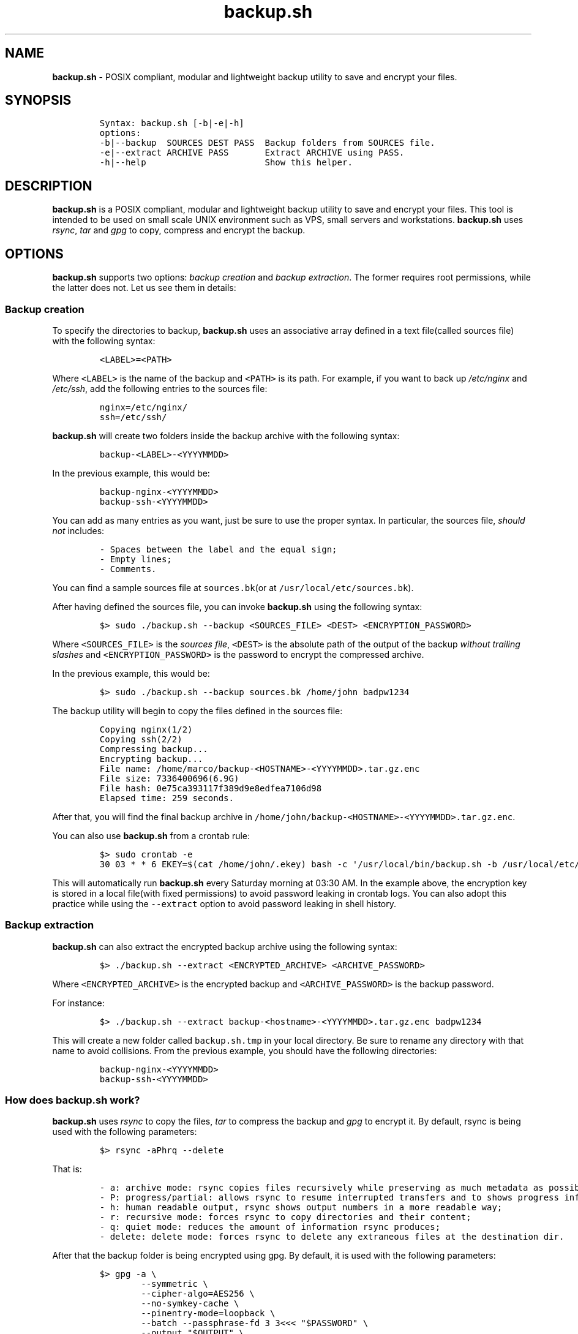 .\" Automatically generated by Pandoc 2.17.1.1
.\"
.\" Define V font for inline verbatim, using C font in formats
.\" that render this, and otherwise B font.
.ie "\f[CB]x\f[]"x" \{\
. ftr V B
. ftr VI BI
. ftr VB B
. ftr VBI BI
.\}
.el \{\
. ftr V CR
. ftr VI CI
. ftr VB CB
. ftr VBI CBI
.\}
.TH "backup.sh" "1" "October 10, 2023" "Marco Cetica" "General Commands Manual"
.hy
.SH NAME
.PP
\f[B]backup.sh\f[R] - POSIX compliant, modular and lightweight backup
utility to save and encrypt your files.
.SH SYNOPSIS
.IP
.nf
\f[C]
Syntax: backup.sh [-b|-e|-h]
options:
-b|--backup  SOURCES DEST PASS  Backup folders from SOURCES file.
-e|--extract ARCHIVE PASS       Extract ARCHIVE using PASS.
-h|--help                       Show this helper.
\f[R]
.fi
.SH DESCRIPTION
.PP
\f[B]backup.sh\f[R] is a POSIX compliant, modular and lightweight backup
utility to save and encrypt your files.
This tool is intended to be used on small scale UNIX environment such as
VPS, small servers and workstations.
\f[B]backup.sh\f[R] uses \f[I]rsync\f[R], \f[I]tar\f[R] and
\f[I]gpg\f[R] to copy, compress and encrypt the backup.
.SH OPTIONS
.PP
\f[B]backup.sh\f[R] supports two options: \f[I]backup creation\f[R] and
\f[I]backup extraction\f[R].
The former requires root permissions, while the latter does not.
Let us see them in details:
.SS Backup creation
.PP
To specify the directories to backup, \f[B]backup.sh\f[R] uses an
associative array defined in a text file(called sources file) with the
following syntax:
.IP
.nf
\f[C]
<LABEL>=<PATH>
\f[R]
.fi
.PP
Where \f[V]<LABEL>\f[R] is the name of the backup and \f[V]<PATH>\f[R]
is its path.
For example, if you want to back up \f[I]/etc/nginx\f[R] and
\f[I]/etc/ssh\f[R], add the following entries to the sources file:
.IP
.nf
\f[C]
nginx=/etc/nginx/
ssh=/etc/ssh/
\f[R]
.fi
.PP
\f[B]backup.sh\f[R] will create two folders inside the backup archive
with the following syntax:
.IP
.nf
\f[C]
backup-<LABEL>-<YYYYMMDD>
\f[R]
.fi
.PP
In the previous example, this would be:
.IP
.nf
\f[C]
backup-nginx-<YYYYMMDD>
backup-ssh-<YYYYMMDD>
\f[R]
.fi
.PP
You can add as many entries as you want, just be sure to use the proper
syntax.
In particular, the sources file, \f[I]should not\f[R] includes:
.IP
.nf
\f[C]
- Spaces between the label and the equal sign;  
- Empty lines;  
- Comments.  
\f[R]
.fi
.PP
You can find a sample sources file at \f[V]sources.bk\f[R](or at
\f[V]/usr/local/etc/sources.bk\f[R]).
.PP
After having defined the sources file, you can invoke
\f[B]backup.sh\f[R] using the following syntax:
.IP
.nf
\f[C]
$> sudo ./backup.sh --backup <SOURCES_FILE> <DEST> <ENCRYPTION_PASSWORD>
\f[R]
.fi
.PP
Where \f[V]<SOURCES_FILE>\f[R] is the \f[I]sources file\f[R],
\f[V]<DEST>\f[R] is the absolute path of the output of the backup
\f[I]without trailing slashes\f[R] and \f[V]<ENCRYPTION_PASSWORD>\f[R]
is the password to encrypt the compressed archive.
.PP
In the previous example, this would be:
.IP
.nf
\f[C]
$> sudo ./backup.sh --backup sources.bk /home/john badpw1234
\f[R]
.fi
.PP
The backup utility will begin to copy the files defined in the sources
file:
.IP
.nf
\f[C]
Copying nginx(1/2)
Copying ssh(2/2)
Compressing backup...
Encrypting backup...
File name: /home/marco/backup-<HOSTNAME>-<YYYYMMDD>.tar.gz.enc
File size: 7336400696(6.9G)
File hash: 0e75ca393117f389d9e8edfea7106d98
Elapsed time: 259 seconds.
\f[R]
.fi
.PP
After that, you will find the final backup archive in
\f[V]/home/john/backup-<HOSTNAME>-<YYYYMMDD>.tar.gz.enc\f[R].
.PP
You can also use \f[B]backup.sh\f[R] from a crontab rule:
.IP
.nf
\f[C]
$> sudo crontab -e
30 03 * * 6 EKEY=$(cat /home/john/.ekey) bash -c \[aq]/usr/local/bin/backup.sh -b /usr/local/etc/sources.bk /home/john $EKEY\[aq] > /dev/null 2>&1
\f[R]
.fi
.PP
This will automatically run \f[B]backup.sh\f[R] every Saturday morning
at 03:30 AM.
In the example above, the encryption key is stored in a local file(with
fixed permissions) to avoid password leaking in crontab logs.
You can also adopt this practice while using the \f[V]--extract\f[R]
option to avoid password leaking in shell history.
.SS Backup extraction
.PP
\f[B]backup.sh\f[R] can also extract the encrypted backup archive using
the following syntax:
.IP
.nf
\f[C]
$> ./backup.sh --extract <ENCRYPTED_ARCHIVE> <ARCHIVE_PASSWORD>
\f[R]
.fi
.PP
Where \f[V]<ENCRYPTED_ARCHIVE>\f[R] is the encrypted backup and
\f[V]<ARCHIVE_PASSWORD>\f[R] is the backup password.
.PP
For instance:
.IP
.nf
\f[C]
$> ./backup.sh --extract backup-<hostname>-<YYYYMMDD>.tar.gz.enc badpw1234
\f[R]
.fi
.PP
This will create a new folder called \f[V]backup.sh.tmp\f[R] in your
local directory.
Be sure to rename any directory with that name to avoid collisions.
From the previous example, you should have the following directories:
.IP
.nf
\f[C]
backup-nginx-<YYYYMMDD>
backup-ssh-<YYYYMMDD>
\f[R]
.fi
.SS How does backup.sh work?
.PP
\f[B]backup.sh\f[R] uses \f[I]rsync\f[R] to copy the files,
\f[I]tar\f[R] to compress the backup and \f[I]gpg\f[R] to encrypt it.
By default, rsync is being used with the following parameters:
.IP
.nf
\f[C]
$> rsync -aPhrq --delete
\f[R]
.fi
.PP
That is:
.IP
.nf
\f[C]
- a: archive mode: rsync copies files recursively while preserving as much metadata as possible;  
- P: progress/partial: allows rsync to resume interrupted transfers and to shows progress information;  
- h: human readable output, rsync shows output numbers in a more readable way;  
- r: recursive mode: forces rsync to copy directories and their content;  
- q: quiet mode: reduces the amount of information rsync produces;  
- delete: delete mode: forces rsync to delete any extraneous files at the destination dir.
\f[R]
.fi
.PP
After that the backup folder is being encrypted using gpg.
By default, it is used with the following parameters:
.IP
.nf
\f[C]
$> gpg -a \[rs]
        --symmetric \[rs]
        --cipher-algo=AES256 \[rs]
        --no-symkey-cache \[rs]
        --pinentry-mode=loopback \[rs]
        --batch --passphrase-fd 3 3<<< \[dq]$PASSWORD\[dq] \[rs]
        --output \[dq]$OUTPUT\[dq] \[rs]
        \[dq]$INPUT\[dq]
\f[R]
.fi
.PP
This command encrypts the backup using the AES-256 symmetric encryption
algorithm with a 256bit key.
Here is what each flag do: - \f[V]--symmetric\f[R]: Use symmetric
encryption;
.PD 0
.P
.PD
- \f[V]--cipher-algo=AES256\f[R]: Use AES256 algorithm;
.PD 0
.P
.PD
- \f[V]--no-symkey-cache\f[R]: Do not save password on GPG\[cq]s cache;
.PD 0
.P
.PD
- \f[V]--pinentry-mode=loopback --batch\f[R]: Do not prompt the user;
.PD 0
.P
.PD
- \f[V]--passphrase-fd 3 3<< \[dq]$PASSWORD\[dq]\f[R]: Read password
without revealing it on \f[V]ps\f[R];
.PD 0
.P
.PD
- \f[V]--output\f[R]: Specify output file;
.PD 0
.P
.PD
- \f[V]$INPUT\f[R]: Specify input file.
.SH EXAMPLES
.PP
Below there are some examples that demonstrate \f[B]backup.sh\f[R]\[cq]s
usage.
.IP "1." 3
Create a backup of \f[V]/etc/ssh\f[R], \f[V]/var/www\f[R] and
\f[V]/var/log\f[R] inside the \f[V]/tmp\f[R] directory using a password
stored in \f[V]/home/op1/.backup_pw\f[R]
.PP
The first thing to do is to define the source paths inside a
\f[I]sources file\f[R]:
.IP
.nf
\f[C]
$> cat sources.bk
ssh=/etc/ssh
web_root=/var/www
logs=/var/log
\f[R]
.fi
.PP
After that we can load our encryption key from the specified file inside
a environment variable:
.IP
.nf
\f[C]
$> ENC_KEY=$(cat /home/op1/.backup_pw)
\f[R]
.fi
.PP
Finally, we can start the backup process with:
.IP
.nf
\f[C]
$> sudo backup.sh --backup sources.bk /tmp $ENC_KEY
\f[R]
.fi
.IP "2." 3
Extract the content of a backup made on 2023-03-14 with the password
`Ax98f!'
.PP
To do this, we can simply issue the following command:
.IP
.nf
\f[C]
$> backup.sh --extract backup-af9a8e6bfe15-20230314.tar.gz.enc \[dq]Ax98f!\[dq]
\f[R]
.fi
.IP "3." 3
Extract the content of a backup made on 2018-04-25 using the password in
\f[V]/home/john/.pw\f[R]
.PP
This example is very similar to the previous one, we just need to read
the password from the text file:
.IP
.nf
\f[C]
$> backup.sh --extract backup-af9a8e6bfe15-20180425.tar.gz.enc \[dq]$(cat /home/john/.pw)\[dq]
\f[R]
.fi
.SH AUTHORS
.PP
\f[B]backup.sh\f[R] was written by Marco Cetica on late 2018.
.SH BUGS
.PP
Submit bug reports online at: <email@marcocetica.com> or open an issue
on the issue tracker of the GitHub page of this project:
https://github.com/ice-bit/backup.sh

